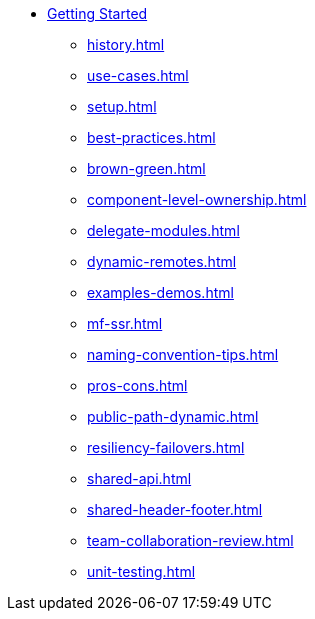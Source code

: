 * xref:getting-started.adoc[Getting Started]
** xref:history.adoc[]
** xref:use-cases.adoc[]
** xref:setup.adoc[]
** xref:best-practices.adoc[]
** xref:brown-green.adoc[]
** xref:component-level-ownership.adoc[]
** xref:delegate-modules.adoc[]
** xref:dynamic-remotes.adoc[]
** xref:examples-demos.adoc[]
** xref:mf-ssr.adoc[]
** xref:naming-convention-tips.adoc[]
** xref:pros-cons.adoc[]
** xref:public-path-dynamic.adoc[]
** xref:resiliency-failovers.adoc[]
** xref:shared-api.adoc[]
** xref:shared-header-footer.adoc[]
** xref:team-collaboration-review.adoc[]
** xref:unit-testing.adoc[]